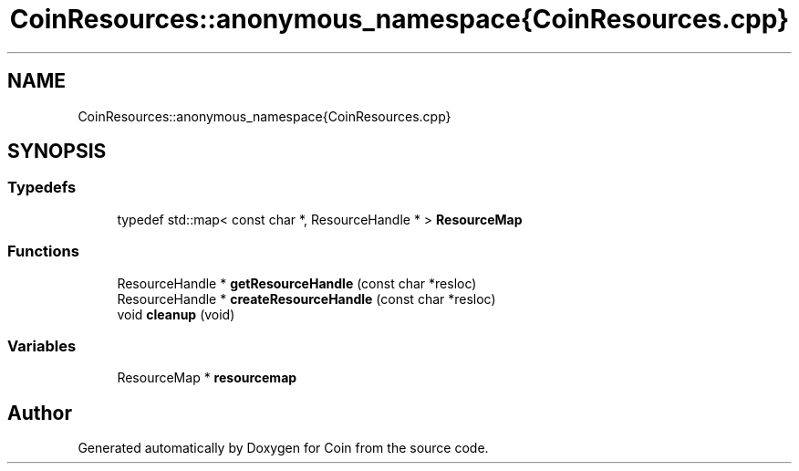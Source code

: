 .TH "CoinResources::anonymous_namespace{CoinResources.cpp}" 3 "Sun May 28 2017" "Version 4.0.0a" "Coin" \" -*- nroff -*-
.ad l
.nh
.SH NAME
CoinResources::anonymous_namespace{CoinResources.cpp}
.SH SYNOPSIS
.br
.PP
.SS "Typedefs"

.in +1c
.ti -1c
.RI "typedef std::map< const char *, ResourceHandle * > \fBResourceMap\fP"
.br
.in -1c
.SS "Functions"

.in +1c
.ti -1c
.RI "ResourceHandle * \fBgetResourceHandle\fP (const char *resloc)"
.br
.ti -1c
.RI "ResourceHandle * \fBcreateResourceHandle\fP (const char *resloc)"
.br
.ti -1c
.RI "void \fBcleanup\fP (void)"
.br
.in -1c
.SS "Variables"

.in +1c
.ti -1c
.RI "ResourceMap * \fBresourcemap\fP"
.br
.in -1c
.SH "Author"
.PP 
Generated automatically by Doxygen for Coin from the source code\&.
